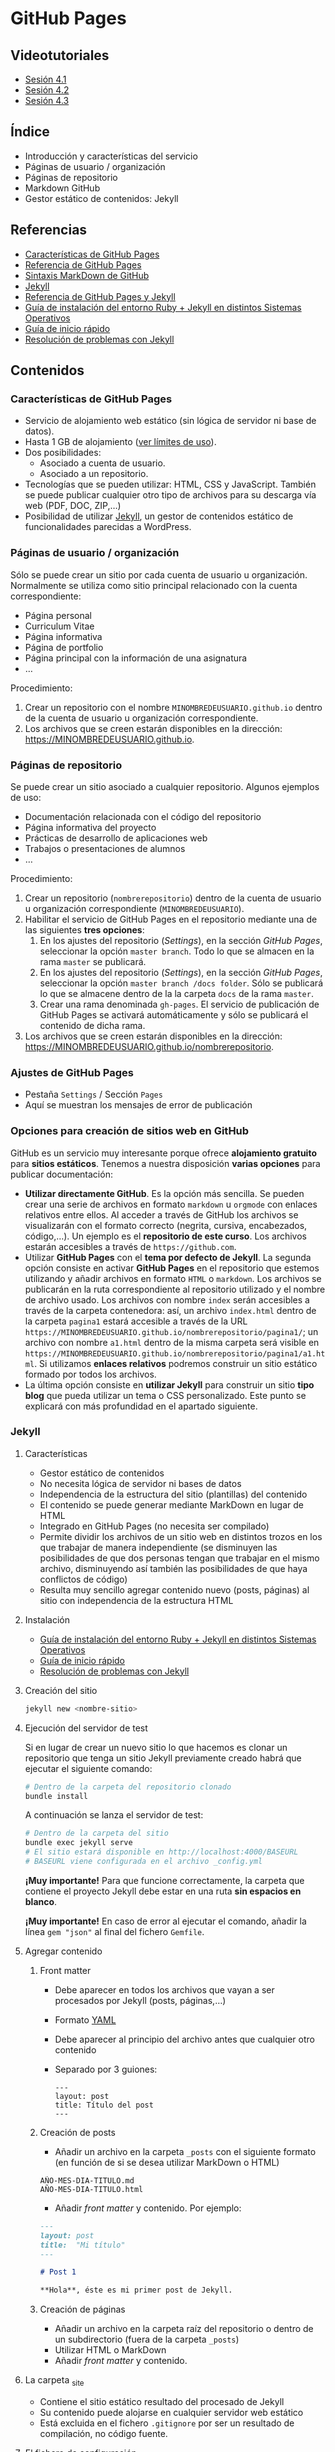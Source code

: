* GitHub Pages
[[./imagenes/Logotipo_ME_FP_GV_FSE.png]]

** Videotutoriales
- [[https://youtu.be/sBkKKjcT2wI][Sesión 4.1]]
- [[https://youtu.be/wrVch8y9G0o][Sesión 4.2]]
- [[https://youtu.be/IXdNbCrPjDE][Sesión 4.3]]

** Índice
- Introducción y características del servicio
- Páginas de usuario / organización
- Páginas de repositorio
- Markdown GitHub
- Gestor estático de contenidos: Jekyll
** Referencias
- [[https://help.github.com/articles/what-is-github-pages/][Características de GitHub Pages]]
- [[https://pages.github.com/][Referencia de GitHub Pages]]
- [[https://help.github.com/articles/basic-writing-and-formatting-syntax/][Sintaxis MarkDown de GitHub]] 
- [[https://jekyllrb.com/][Jekyll]]
- [[https://help.github.com/articles/using-jekyll-as-a-static-site-generator-with-github-pages/][Referencia de GitHub Pages y Jekyll]] 
- [[https://jekyllrb.com/docs/installation/][Guía de instalación del entorno Ruby + Jekyll en distintos Sistemas Operativos]]
- [[https://jekyllrb.com/docs/troubleshooting/#installation-problems][Guía de inicio rápido]]
- [[https://jekyllrb.com/docs/troubleshooting/][Resolución de problemas con Jekyll]]

** Contenidos
*** Características de GitHub Pages
- Servicio de alojamiento web estático (sin lógica de servidor ni base de datos).
- Hasta 1 GB de alojamiento ([[https://help.github.com/articles/what-is-github-pages/#usage-limits][ver límites de uso]]).
- Dos posibilidades:
  - Asociado a cuenta de usuario.
  - Asociado a un repositorio.
- Tecnologías que se pueden utilizar: HTML, CSS y JavaScript. También se puede publicar cualquier otro tipo de archivos para su descarga vía web (PDF, DOC, ZIP,...)
- Posibilidad de utilizar [[https://jekyllrb.com/][Jekyll]], un gestor de contenidos estático de funcionalidades parecidas a WordPress.

*** Páginas de usuario / organización
Sólo se puede crear un sitio por cada cuenta de usuario u organización. Normalmente se utiliza como sitio principal relacionado con la cuenta correspondiente:
- Página personal
- Curriculum Vitae
- Página informativa
- Página de portfolio
- Página principal con la información de una asignatura
- ...

Procedimiento:
1. Crear un repositorio con el nombre ~MINOMBREDEUSUARIO.github.io~ dentro de la cuenta de usuario u organización correspondiente.
2. Los archivos que se creen estarán disponibles en la dirección: https://MINOMBREDEUSUARIO.github.io.
 
*** Páginas de repositorio
Se puede crear un sitio asociado a cualquier repositorio. Algunos ejemplos de uso:
- Documentación relacionada con el código del repositorio
- Página informativa del proyecto
- Prácticas de desarrollo de aplicaciones web
- Trabajos o presentaciones de alumnos
- ...

Procedimiento:
1. Crear un repositorio (~nombrerepositorio~) dentro de la cuenta de usuario u organización correspondiente (~MINOMBREDEUSUARIO~).
2. Habilitar el servicio de GitHub Pages en el repositorio mediante una de las siguientes *tres opciones*:
   1. En los ajustes del repositorio (/Settings/), en la sección /GitHub Pages/, seleccionar la opción ~master branch~. Todo lo que se almacen en la rama ~master~ se publicará.
   2. En los ajustes del repositorio (/Settings/), en la sección /GitHub Pages/, seleccionar la opción ~master branch /docs folder~. Sólo se publicará lo que se almacene dentro de la la carpeta ~docs~ de la rama ~master~.
   3. Crear una rama denominada ~gh-pages~. El servicio de publicación de GitHub Pages se activará automáticamente y sólo se publicará el contenido de dicha rama.
3. Los archivos que se creen estarán disponibles en la dirección: https://MINOMBREDEUSUARIO.github.io/nombrerepositorio.

*** Ajustes de GitHub Pages
- Pestaña ~Settings~ / Sección ~Pages~
- Aquí se muestran los mensajes de error de publicación

*** Opciones para creación de sitios web en GitHub
GitHub es un servicio muy interesante porque ofrece *alojamiento gratuito* para *sitios estáticos*. Tenemos a nuestra disposición *varias opciones* para publicar documentación:
- *Utilizar directamente GitHub*. Es la opción más sencilla. Se pueden crear una serie de archivos en formato ~markdown~ u ~orgmode~ con enlaces relativos entre ellos. Al acceder a través de GitHub los archivos se visualizarán con el formato correcto (negrita, cursiva, encabezados, código,...). Un ejemplo es el *repositorio de este curso*. Los archivos estarán accesibles a través de ~https://github.com~.
- Utilizar *GitHub Pages* con el *tema por defecto de Jekyll*. La segunda opción consiste en activar *GitHub Pages* en el repositorio que estemos utilizando y añadir archivos en formato ~HTML~ o ~markdown~. Los archivos se publicarán en la ruta correspondiente al repositorio utilizado y el nombre de archivo usado. Los archivos con nombre ~index~ serán accesibles a través de la carpeta contenedora: así, un archivo ~index.html~ dentro de la carpeta ~pagina1~ estará accesible a través de la URL ~https://MINOMBREDEUSUARIO.github.io/nombrerepositorio/pagina1/~; un archivo con nombre ~a1.html~ dentro de la misma carpeta será visible en ~https://MINOMBREDEUSUARIO.github.io/nombrerepositorio/pagina1/a1.html~. Si utilizamos *enlaces relativos* podremos construir un sitio estático formado por todos los archivos.
- La última opción consiste en *utilizar Jekyll* para construir un sitio *tipo blog* que pueda utilizar un tema o CSS personalizado. Este punto se explicará con más profundidad en el apartado siguiente.

*** Jekyll
**** Características
- Gestor estático de contenidos
- No necesita lógica de servidor ni bases de datos
- Independencia de la estructura del sitio (plantillas) del contenido
- El contenido se puede generar mediante MarkDown en lugar de HTML
- Integrado en GitHub Pages (no necesita ser compilado)
- Permite dividir los archivos de un sitio web en distintos trozos en los que trabajar de manera independiente (se disminuyen las posibilidades de que dos personas tengan que trabajar en el mismo archivo, disminuyendo así también las posibilidades de que haya conflictos de código)
- Resulta muy sencillo agregar contenido nuevo (posts, páginas) al sitio con independencia de la estructura HTML
**** Instalación
- [[https://jekyllrb.com/docs/installation/][Guía de instalación del entorno Ruby + Jekyll en distintos Sistemas Operativos]]
- [[https://jekyllrb.com/docs/troubleshooting/#installation-problems][Guía de inicio rápido]]
- [[https://jekyllrb.com/docs/troubleshooting/][Resolución de problemas con Jekyll]]

**** Creación del sitio
#+begin_src bash
jekyll new <nombre-sitio>
#+end_src

**** Ejecución del servidor de test
Si en lugar de crear un nuevo sitio lo que hacemos es clonar un repositorio que tenga un sitio Jekyll previamente creado habrá que ejecutar el siguiente comando:

#+begin_src bash
# Dentro de la carpeta del repositorio clonado
bundle install
#+end_src

A continuación se lanza el servidor de test:

#+begin_src bash
# Dentro de la carpeta del sitio
bundle exec jekyll serve
# El sitio estará disponible en http://localhost:4000/BASEURL
# BASEURL viene configurada en el archivo _config.yml
#+end_src

*¡Muy importante!* Para que funcione correctamente, la carpeta que contiene el proyecto Jekyll debe estar en una ruta *sin espacios en blanco*.

*¡Muy importante!* En caso de error al ejecutar el comando, añadir la línea ~gem "json"~ al final del fichero ~Gemfile~.

**** Agregar contenido
***** Front matter
- Debe aparecer en todos los archivos que vayan a ser procesados por Jekyll (posts, páginas,...)
- Formato [[https://es.wikipedia.org/wiki/YAML][YAML]]
- Debe aparecer al principio del archivo antes que cualquier otro contenido
- Separado por 3 guiones:
 #+begin_src
---
layout: post
title: Título del post
---
 #+end_src

***** Creación de posts
 - Añadir un archivo en la carpeta ~_posts~ con el siguiente formato (en función de si se desea utilizar MarkDown o HTML)
 #+begin_src
 AÑO-MES-DIA-TITULO.md
 AÑO-MES-DIA-TITULO.html
 #+end_src
 - Añadir /front matter/ y contenido. Por ejemplo:
 #+begin_src markdown
---
layout: post
title:  "Mi título"
---

# Post 1

**Hola**, éste es mi primer post de Jekyll.

 #+end_src

***** Creación de páginas
- Añadir un archivo en la carpeta raíz del repositorio o dentro de un subdirectorio (fuera de la carpeta ~_posts~)
- Utilizar HTML o MarkDown
- Añadir /front matter/ y contenido.
**** La carpeta _site
- Contiene el sitio estático resultado del procesado de Jekyll
- Su contenido puede alojarse en cualquier servidor web estático
- Está excluida en el fichero ~.gitignore~ por ser un resultado de compilación, no código fuente.
**** El fichero de configuración
- Archivo ~_config.yml~
- Configuración general del sitio: título, datos, correo electrónico,...
- Variable ~baseurl~: almacena la ruta base donde se publicará el sitio. En caso de utilizar un sitio de repositorio con GitHub Pages se debe configurar de la siguiente manera:
#+begin_src yaml
baseurl: "/NOMBRE_REPOSITORIO"
#+end_src
- Si se va a utilizar un sitio de usuario / organización en GitHub Pages se debe dejar sin configurar
- Variable ~url~: almacena la URL del servidor web. Normalmente la configuraremos para que apunte al servicio de GitHub Pages asociado a nuestra cuenta:
#+begin_src yaml
url: "https://NOMBRE_USUARIO.github.io" 
#+end_src
- [[https://jekyllrb.com/docs/configuration/][Documentación]]
- Si se modifica el fichero de configuración hay que reiniciar el servidor de test para que tengan efecto los cambios
**** Creación de repositorios y subida a GitHub Pages
1. Crear un nuevo sitio con Jekyll: ~jekyll new NOMBREPROYECTO~
2. Configurar archivo ~_config.yml~
3. Inicializar un repositorio nuevo en la carpeta del sitio de Jekyll creado (~git init~)
4. Agregar los cambios al repositorio local
5. Crear repositorio remoto vacío en GitHub
6. Agregar remoto en el repositorio local
7. Subir cambios con ~git push -u origin master~
8. Activar el servicio de GitHub Pages en los ajustes del repositorio en GitHub
**** Temas
- Se configura en el fichero ~_config.yml~
- Tema por defecto: [[https://github.com/jekyll/minima][minima]]
- [[https://jekyllrb.com/docs/themes/][Documentación sobre Temas]]
- [[https://pages.github.com/themes/][Temas soportados por GitHub]]
- Instalar un nuevo tema en el equipo local para poder previsualizar el sitio en el servidor de test local:
  1. Modificar el archivo ~Gemfile~ del proyecto
  2. Añadir: ~gem "NOMBRE_DEL_TEMA"~
  3. Ejecutar el comando: ~bundle install~

**** Variables
- [[https://jekyllrb.com/docs/variables/][Documentación sobre variables]]

**** Includes
- [[https://jekyllrb.com/docs/includes/][Documentación sobre includes]]

**** Layouts
- [[https://jekyllrb.com/docs/layouts/][Documentación sobre layouts]]

**** Repositorio de ejemplo
A continuación se incluye un enlace a un [[https://github.com/curso-github-cefire/plantilla-jekyll][repositorio de ejemplo]] con un proyecto de Jekyll básico para el diseño de un sitio web. Está pensado para utilizar con los alumnos en el desarrollo de un sitio formado por 5 páginas estáticas. Utiliza una única plantilla para todas las páginas dividida en 4 secciones. No incluye ningún tema ya que está pensado para realizar el diseño del interfaz con HTML y CSS. Si se quiere utilizar como referencia hay que recordar que hay que cambiar las variables *baseurl* y *url* en el archivo ~_config.yml~ y adaptarla al repositorio creado.

** Tareas
*** Sitio web de organización
 1. Crea un sitio GitHub Pages de organización en la organización que creaste en la sesión 3. Incluye un fichero ~index.html~ con tu nombre y tus apellidos. Comprueba que puedes acceder vía web al sitio publicado.

*** Sitio web con Jekyll
 1. Instala Jekyll en tu equipo y haz una captura de pantalla del resultado de ejecutar el comando ~jekyll -version~.
 2. Haz un /fork/ del repositorio disponible en [[https://github.com/curso-github-cefire/plantilla-jekyll]]. Puedes crear el repositorio en tu cuenta o en la cuenta de organización que has creado.
 3. Clona tu repositorio y a continuación ejecuta en su interior el comando ~bundle install~ para instalar las dependencias.
 4. Modifica el fichero ~_config.yml~ para que contenga los parámetros ~baseurl~ y ~url~ que correspondan a tu repositorio.
 5. Ejecuta el servidor de test en tu equipo y comprueba que puedes acceder al sitio y navegar por él. Haz una captura de pantalla de una de las páginas cargadas a través del servidor local.
 6. Sube los cambios a GitHub.
 7. Configura tu copia del repositorio para activar el servicio de GitHub Pages en la rama ~master~.
 8. Comprueba que puedes acceder vía web a tu sitio publicado.
 9. Crea una nueva *página* (en la carpeta principal del repositorio) denominada ~blog~. Comprueba que aparece en el menú de navegación del sitio.
 10. Crea una nueva *plantilla* (en la carpeta ~_layouts~) llamada ~plantillablog~ basada en la que se proporciona que muestre una lista de los posts del sitio. El listado debe incluir:
     - Un enlace al post cuyo texto sea el título del post.
     - La fecha de publicación.
     - Un extracto del contenido del texto del post.
 11. Crea 3 *posts* (en la carpeta ~_posts~) que utilicen la plantilla por defecto. Para generar el texto de los posts puedes utilizar un generador del estilo [[https://es.lipsum.com/][lorem ipsum]].
 12. Configura la *página* ~blog~ de manera que utilice la plantilla ~plantillablog~. Comprueba que aparece la lista de posts y que se puede acceder a ellos a través de los enlaces.
 13. Incluye las capturas de pantalla de los apartados 2 y 5 en el repositorio en una carpeta denominada ~images~.
 14. Modifica la página ~galeria.html~ para que incluya dos elementos ~<img>~ que muestren las dos capturas de pantalla.

*** Entrega de la tarea
Realiza una ~pull request~ indicando en el mensaje que has completado la tarea junto con:
     - Un enlace a tu sitio web publicado.
     - Un enlace al sitio de organización publicado que creaste en el apartado 1.

 No hay que subir ningún archivo en la tarea de la plataforma Moodle del Cefire.
